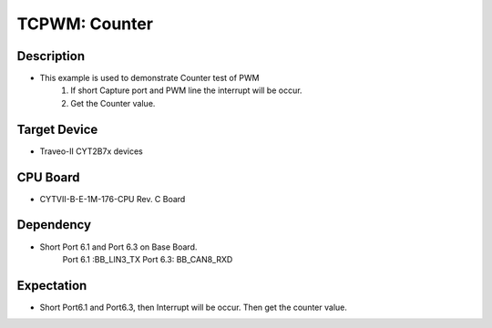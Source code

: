 TCPWM: Counter 
==============
Description
^^^^^^^^^^^
- This example is used to demonstrate Counter test of PWM
   1. If short Capture port and PWM line the interrupt will be occur.
   2. Get the Counter value.

Target Device
^^^^^^^^^^^^^
- Traveo-II CYT2B7x devices

CPU Board
^^^^^^^^^
- CYTVII-B-E-1M-176-CPU Rev. C Board

Dependency
^^^^^^^^^^
- Short Port 6.1 and Port 6.3 on Base Board.
   Port 6.1 :BB_LIN3_TX
   Port 6.3: BB_CAN8_RXD

Expectation
^^^^^^^^^^^
- Short Port6.1 and Port6.3, then Interrupt will be occur. Then get the counter value.
